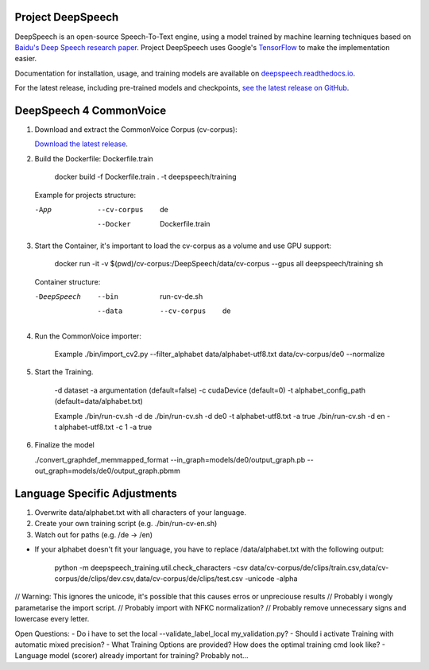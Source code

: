 Project DeepSpeech
==================


.. image:: https://readthedocs.org/projects/deepspeech/badge/?version=latest
   :target: https://deepspeech.readthedocs.io/?badge=latest
   :alt: Documentation

.. image:: https://github.com/mozilla/DeepSpeech/actions/workflows/lint.yml/badge.svg
   :target: https://github.com/mozilla/DeepSpeech/actions/workflows/lint.yml
   :alt: Linters

.. image:: https://github.com/mozilla/DeepSpeech/actions/workflows/docker.yml/badge.svg
   :target: https://github.com/mozilla/DeepSpeech/actions/workflows/docker.yml
   :alt: Docker Images


DeepSpeech is an open-source Speech-To-Text engine, using a model trained by machine learning techniques based on `Baidu's Deep Speech research paper <https://arxiv.org/abs/1412.5567>`_. Project DeepSpeech uses Google's `TensorFlow <https://www.tensorflow.org/>`_ to make the implementation easier.

Documentation for installation, usage, and training models are available on `deepspeech.readthedocs.io <https://deepspeech.readthedocs.io/?badge=latest>`_.

For the latest release, including pre-trained models and checkpoints, `see the latest release on GitHub <https://github.com/mozilla/DeepSpeech/releases/latest>`_.


DeepSpeech 4 CommonVoice
==================
1. Download and extract the CommonVoice Corpus (cv-corpus): 

   `Download the latest release <https://commonvoice.mozilla.org/de>`_.
      
2. Build the Dockerfile: Dockerfile.train 

      docker build -f Dockerfile.train . -t deepspeech/training

   Example for projects structure:

   -App
      --cv-corpus
         de
      --Docker
         Dockerfile.train

3. Start the Container, it's important to load the cv-corpus as a volume and use GPU support:

      docker run -it -v $(pwd)/cv-corpus:/DeepSpeech/data/cv-corpus --gpus all deepspeech/training sh

   Container structure:

   -DeepSpeech
      --bin
         run-cv-de.sh
      --data
         --cv-corpus
            de

4. Run the CommonVoice importer:

      Example
      ./bin/import_cv2.py --filter_alphabet data/alphabet-utf8.txt data/cv-corpus/de0 --normalize

5. Start the Training.

      -d dataset
      -a argumentation (default=false)
      -c cudaDevice (default=0)
      -t alphabet_config_path (default=data/alphabet.txt) 

      Example
      ./bin/run-cv.sh -d de 
      ./bin/run-cv.sh -d de0 -t alphabet-utf8.txt -a true
      ./bin/run-cv.sh -d en -t alphabet-utf8.txt -c 1 -a true

6. Finalize the model

   ./convert_graphdef_memmapped_format --in_graph=models/de0/output_graph.pb --out_graph=models/de0/output_graph.pbmm

Language Specific Adjustments 
==================

1. Overwrite data/alphabet.txt with all characters of your language. 

2. Create your own training script (e.g. ./bin/run-cv-en.sh)

3. Watch out for paths (e.g. /de -> /en)

- If your alphabet doesn't fit your language, you have to replace /data/alphabet.txt with the following output:

   python -m deepspeech_training.util.check_characters -csv data/cv-corpus/de/clips/train.csv,data/cv-corpus/de/clips/dev.csv,data/cv-corpus/de/clips/test.csv -unicode -alpha

// Warning: This ignores the unicode, it's possible that this causes erros or unpreciouse results 
// Probably i wongly parametarise the import script.
// Probably import with NFKC normalization?
// Probably remove unnecessary signs and lowercase every letter.

Open Questions:
- Do i have to set the local --validate_label_local my_validation.py? 
- Should i activate Training with automatic mixed precision? 
- What Training Options are provided? How does the optimal training cmd look like? 
- Language model (scorer) already important for training? Probably not...